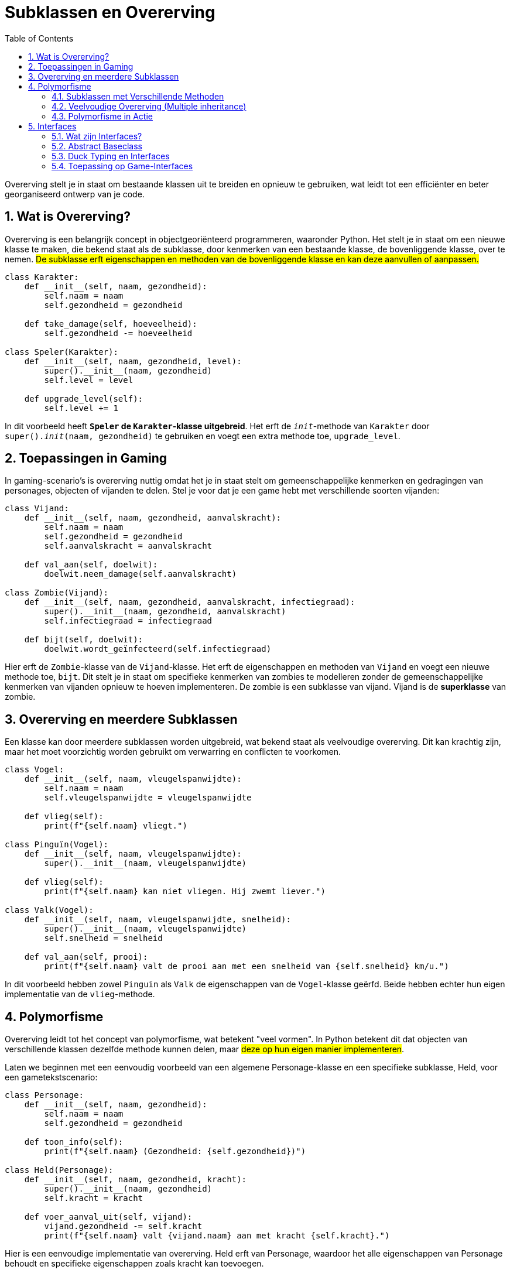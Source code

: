 :lib: pass:quotes[_library_]
:libs: pass:quotes[_libraries_]
:fs: functies
:f: functie
:m: method
:icons: font
:source-highlighter: rouge
:rouge-style: thankful_eyes
:toc: left
:toclevels: 5
:sectnums:

= Subklassen en Overerving

Overerving stelt je in staat om bestaande klassen uit te breiden en opnieuw te gebruiken, 
wat leidt tot een efficiënter en beter georganiseerd ontwerp van je code.

== Wat is Overerving?

Overerving is een belangrijk concept in objectgeoriënteerd programmeren, waaronder Python. 
Het stelt je in staat om een nieuwe klasse te maken, die bekend staat als de subklasse, door kenmerken van een bestaande klasse, de bovenliggende klasse, over te nemen. 
##De subklasse erft eigenschappen en methoden van de bovenliggende klasse en kan deze aanvullen of aanpassen.##

[source, python]
----
class Karakter:
    def __init__(self, naam, gezondheid):
        self.naam = naam
        self.gezondheid = gezondheid

    def take_damage(self, hoeveelheid):
        self.gezondheid -= hoeveelheid

class Speler(Karakter):
    def __init__(self, naam, gezondheid, level):
        super().__init__(naam, gezondheid)
        self.level = level

    def upgrade_level(self):
        self.level += 1
----

In dit voorbeeld heeft **`Speler` de `Karakter`-klasse uitgebreid**. Het erft de `__init__`-methode van `Karakter` door `super().__init__(naam, gezondheid)` te gebruiken en voegt een extra methode toe, `upgrade_level`.

== Toepassingen in Gaming

In gaming-scenario's is overerving nuttig omdat het je in staat stelt om gemeenschappelijke kenmerken en gedragingen van personages, objecten of vijanden te delen. Stel je voor dat je een game hebt met verschillende soorten vijanden:

[source, python]
----
class Vijand:
    def __init__(self, naam, gezondheid, aanvalskracht):
        self.naam = naam
        self.gezondheid = gezondheid
        self.aanvalskracht = aanvalskracht

    def val_aan(self, doelwit):
        doelwit.neem_damage(self.aanvalskracht)

class Zombie(Vijand):
    def __init__(self, naam, gezondheid, aanvalskracht, infectiegraad):
        super().__init__(naam, gezondheid, aanvalskracht)
        self.infectiegraad = infectiegraad

    def bijt(self, doelwit):
        doelwit.wordt_geïnfecteerd(self.infectiegraad)
----

Hier erft de `Zombie`-klasse van de `Vijand`-klasse. Het erft de eigenschappen en methoden van `Vijand` en voegt een nieuwe methode toe, `bijt`. Dit stelt je in staat om specifieke kenmerken van zombies te modelleren zonder de gemeenschappelijke kenmerken van vijanden opnieuw te hoeven implementeren.
De zombie is een subklasse van vijand. Vijand is de **superklasse** van zombie.

== Overerving en meerdere Subklassen

Een klasse kan door meerdere subklassen worden uitgebreid, wat bekend staat als veelvoudige overerving. Dit kan krachtig zijn, maar het moet voorzichtig worden gebruikt om verwarring en conflicten te voorkomen.

[source, python]
----
class Vogel:
    def __init__(self, naam, vleugelspanwijdte):
        self.naam = naam
        self.vleugelspanwijdte = vleugelspanwijdte

    def vlieg(self):
        print(f"{self.naam} vliegt.")

class Pinguïn(Vogel):
    def __init__(self, naam, vleugelspanwijdte):
        super().__init__(naam, vleugelspanwijdte)

    def vlieg(self):
        print(f"{self.naam} kan niet vliegen. Hij zwemt liever.")

class Valk(Vogel):
    def __init__(self, naam, vleugelspanwijdte, snelheid):
        super().__init__(naam, vleugelspanwijdte)
        self.snelheid = snelheid

    def val_aan(self, prooi):
        print(f"{self.naam} valt de prooi aan met een snelheid van {self.snelheid} km/u.")
----

In dit voorbeeld hebben zowel `Pinguïn` als `Valk` de eigenschappen van de `Vogel`-klasse geërfd. Beide hebben echter hun eigen implementatie van de `vlieg`-methode.

== Polymorfisme

Overerving leidt tot het concept van polymorfisme, wat betekent "veel vormen". In Python betekent dit dat objecten van verschillende klassen dezelfde methode kunnen delen, maar ##deze op hun eigen manier implementeren##.

Laten we beginnen met een eenvoudig voorbeeld van een algemene Personage-klasse en een specifieke subklasse, Held, voor een gametekstscenario:

[source, python]
----
class Personage:
    def __init__(self, naam, gezondheid):
        self.naam = naam
        self.gezondheid = gezondheid

    def toon_info(self):
        print(f"{self.naam} (Gezondheid: {self.gezondheid})")

class Held(Personage):
    def __init__(self, naam, gezondheid, kracht):
        super().__init__(naam, gezondheid)
        self.kracht = kracht

    def voer_aanval_uit(self, vijand):
        vijand.gezondheid -= self.kracht
        print(f"{self.naam} valt {vijand.naam} aan met kracht {self.kracht}.")
----

Hier is een eenvoudige implementatie van overerving. Held erft van Personage, waardoor het alle eigenschappen van Personage behoudt en specifieke eigenschappen zoals kracht kan toevoegen.

=== Subklassen met Verschillende Methoden

In gaming heb je vaak verschillende soorten acties voor verschillende personages. Laten we een Dief-subklasse maken die de methode steek heeft:

[source, python]
----
class Dief(Personage):
    def __init__(self, naam, gezondheid, lenigheid):
        super().__init__(naam, gezondheid)
        self.lenigheid = lenigheid

    def voer_aanval_uit(self, vijand):
        steek(self, vijand)

    def steek(self, slachtoffer):
        if self.lenigheid > slachtoffer.lenigheid:
            slachtoffer.gezondheid -= 10
            print(f"{self.naam} steelt snel en steekt {slachtoffer.naam}.")
        else:
            print(f"{self.naam} probeerde te steken, maar miste.")
----

Hier zie je dat de Dief-subklasse een andere methode heeft dan de Held-subklasse, wat aantoont hoe verschillende subklassen specifieke acties kunnen hebben.

=== Veelvoudige Overerving (Multiple inheritance)

Laten we nu een voorbeeld bekijken van veelvoudige overerving, waarbij een klasse van meerdere andere klassen erft. Stel dat we een Magiër-klasse willen maken die zowel magische als fysieke aanvallen kan uitvoeren:

[source, python]
----
class Magiër(Held, Dief):
    def __init__(self, naam, gezondheid, kracht, lenigheid, magie):
        Held.__init__(self, naam, gezondheid, kracht)
        Dief.__init__(self, naam, gezondheid, lenigheid)
        self.magie = magie

    def voer_aanval_uit(self, doelwit):
        doelwit.gezondheid -= self.magie
        print(f"{self.naam} gebruikt magie en valt {doelwit.naam} aan met magie {self.magie}.")
----

Hier erft Magiër van zowel Held als Dief, wat betekent dat het zowel de methode voer_aanval_uit van Held als steek van Dief erft. Het kan ook specifieke methoden toevoegen, zoals voer_magische_aanval_uit.

=== Polymorfisme in Actie

Polymorfisme betekent dat verschillende klassen dezelfde methode kunnen hebben, maar op hun eigen manier implementeren. In een gameomgeving kan dit betekenen dat verschillende personages dezelfde soort actie kunnen uitvoeren, maar met verschillende effecten.

Laten we een voorbeeld bekijken met de voer_aanval_uit-methode:

[source, python]
----
def voer_aanval_uit_en_toon_info(personage):
    personage.voer_aanval_uit()
    personage.toon_info()

held = Held("Arthur", 100, 20)
dief = Dief("Sly", 80, 15)
magiër = Magiër("Gandalf", 120, 15, 10, 25)

voer_aanval_uit_en_toon_info(held)
voer_aanval_uit_en_toon_info(dief)
voer_aanval_uit_en_toon_info(magiër)
----

Hier kan dezelfde functie worden gebruikt voor verschillende typen personages. Het resultaat is verschillend voor elke klasse, wat het polymorfe karakter illustreert.

== Interfaces

In Python zijn er geen expliciete interfaces zoals in sommige andere programmeertalen, maar het concept van interfaces kan geïmplementeerd worden met behulp van **abstract baseclasses** en duck typing. 

=== Wat zijn Interfaces?

In programmeertalen zoals Java en C#, is ##een interface een contract dat aangeeft welke methoden een klasse **moet** implementeren##. In Python, waar dynamische typering en duck typing domineren, wordt het idee van interfaces meer benaderd dan afgedwongen.

Een interface definieert een set methoden die door een klasse moeten worden geïmplementeerd. Het biedt een manier om code te organiseren, ervoor te zorgen dat bepaalde methoden beschikbaar zijn, en het vergemakkelijkt het gebruik van klassen indien je weet dat bepaalde functies zeker aanwezig zullen zijn.

=== Abstract Baseclass

Een manier om interfaces in Python te benaderen, is door gebruik te maken van abstract baseclasses (ABC's) uit het `abc`-module. Hiermee kun je abstracte methoden definiëren die ##moeten worden geïmplementeerd door subklassen##.

Laten we een voorbeeld bekijken van een `Beweging`-interface voor gamepersonages:

[source, python]
----
from abc import ABC, abstractmethod

class Beweging(ABC):
    @abstractmethod
    def ga_vooruit(self):
        pass

    @abstractmethod
    def ga_achteruit(self):
        pass
----

Hierin is `Beweging` een abstracte basisklasse met de abstracte methoden `ga_vooruit` en `ga_achteruit`. Klassen die `Beweging` willen implementeren, moeten deze methoden definiëren.

=== Duck Typing en Interfaces

Python maakt gebruik van duck typing, wat betekent dat de geschiktheid van een object voor een bepaalde rol wordt bepaald door zijn gedrag in plaats van door expliciete implementaties of interfaces. Als een object loopt als een eend en kwaakt als een eend, dan is het een eend.

Laten we een voorbeeld bekijken met een abstracte klasse `Vliegbaar`:

[source, python]
----
class Vliegbaar(ABC):
    @abstractmethod
    def vlieg(self):
        pass

class Vogel(Vliegbaar):
    def vlieg(self):
        print("De vogel vliegt door de lucht.")

class Vliegtuig(Vliegbaar):
    def vlieg(self):
        print("Het vliegtuig stijgt op en vliegt hoog in de lucht.")
----

In dit geval is `Vogel` en `Vliegtuig` vliegbaar omdat ze de methode `vlieg` implementeren. Duck typing in actie!

=== Toepassing op Game-Interfaces

Laten we nu deze concepten toepassen op game-interfaces. Stel je voor dat we een `GamePersonage`-interface willen maken:

[source, python]
----
class GamePersonage(ABC):
    @abstractmethod
    def aanval(self):
        pass

    @abstractmethod
    def verdedig(self):
        pass
----

Hier kunnen verschillende klassen, zoals `Held`, `Vijand` en `NPC`, deze interface implementeren. De interface zorgt ervoor dat elk gamepersonage de nodige methoden heeft om aan te vallen en zich te verdedigen, maar het staat vrij voor de klassen om deze op hun eigen manier in te vullen.

Voorbeeld 1: Implementatie voor een Held

[source, python]
----
class Held(GamePersonage):
    def aanval(self):
        print("De held valt aan met zijn zwaard!")

    def verdedig(self):
        print("De held gebruikt zijn schild om zich te verdedigen.")
----

Voorbeeld 2: Implementatie voor een Vijand

[source, python]
----
class Vijand(GamePersonage):
    def aanval(self):
        print("De vijand lanceert een vuurbal naar zijn tegenstander!")

    def verdedig(self):
        print("De vijand ontwijkt de aanval en bereidt zich voor op een tegenaanval.")
----

Voorbeeld 3: Implementatie voor een NPC (Non-Playable Character)

[source, python]
----
class NPC(GamePersonage):
    def aanval(self):
        print("De NPC helpt de speler met strategische adviezen.")

    def verdedig(self):
        print("De NPC zoekt dekking en vermijdt directe confrontaties.")
----
